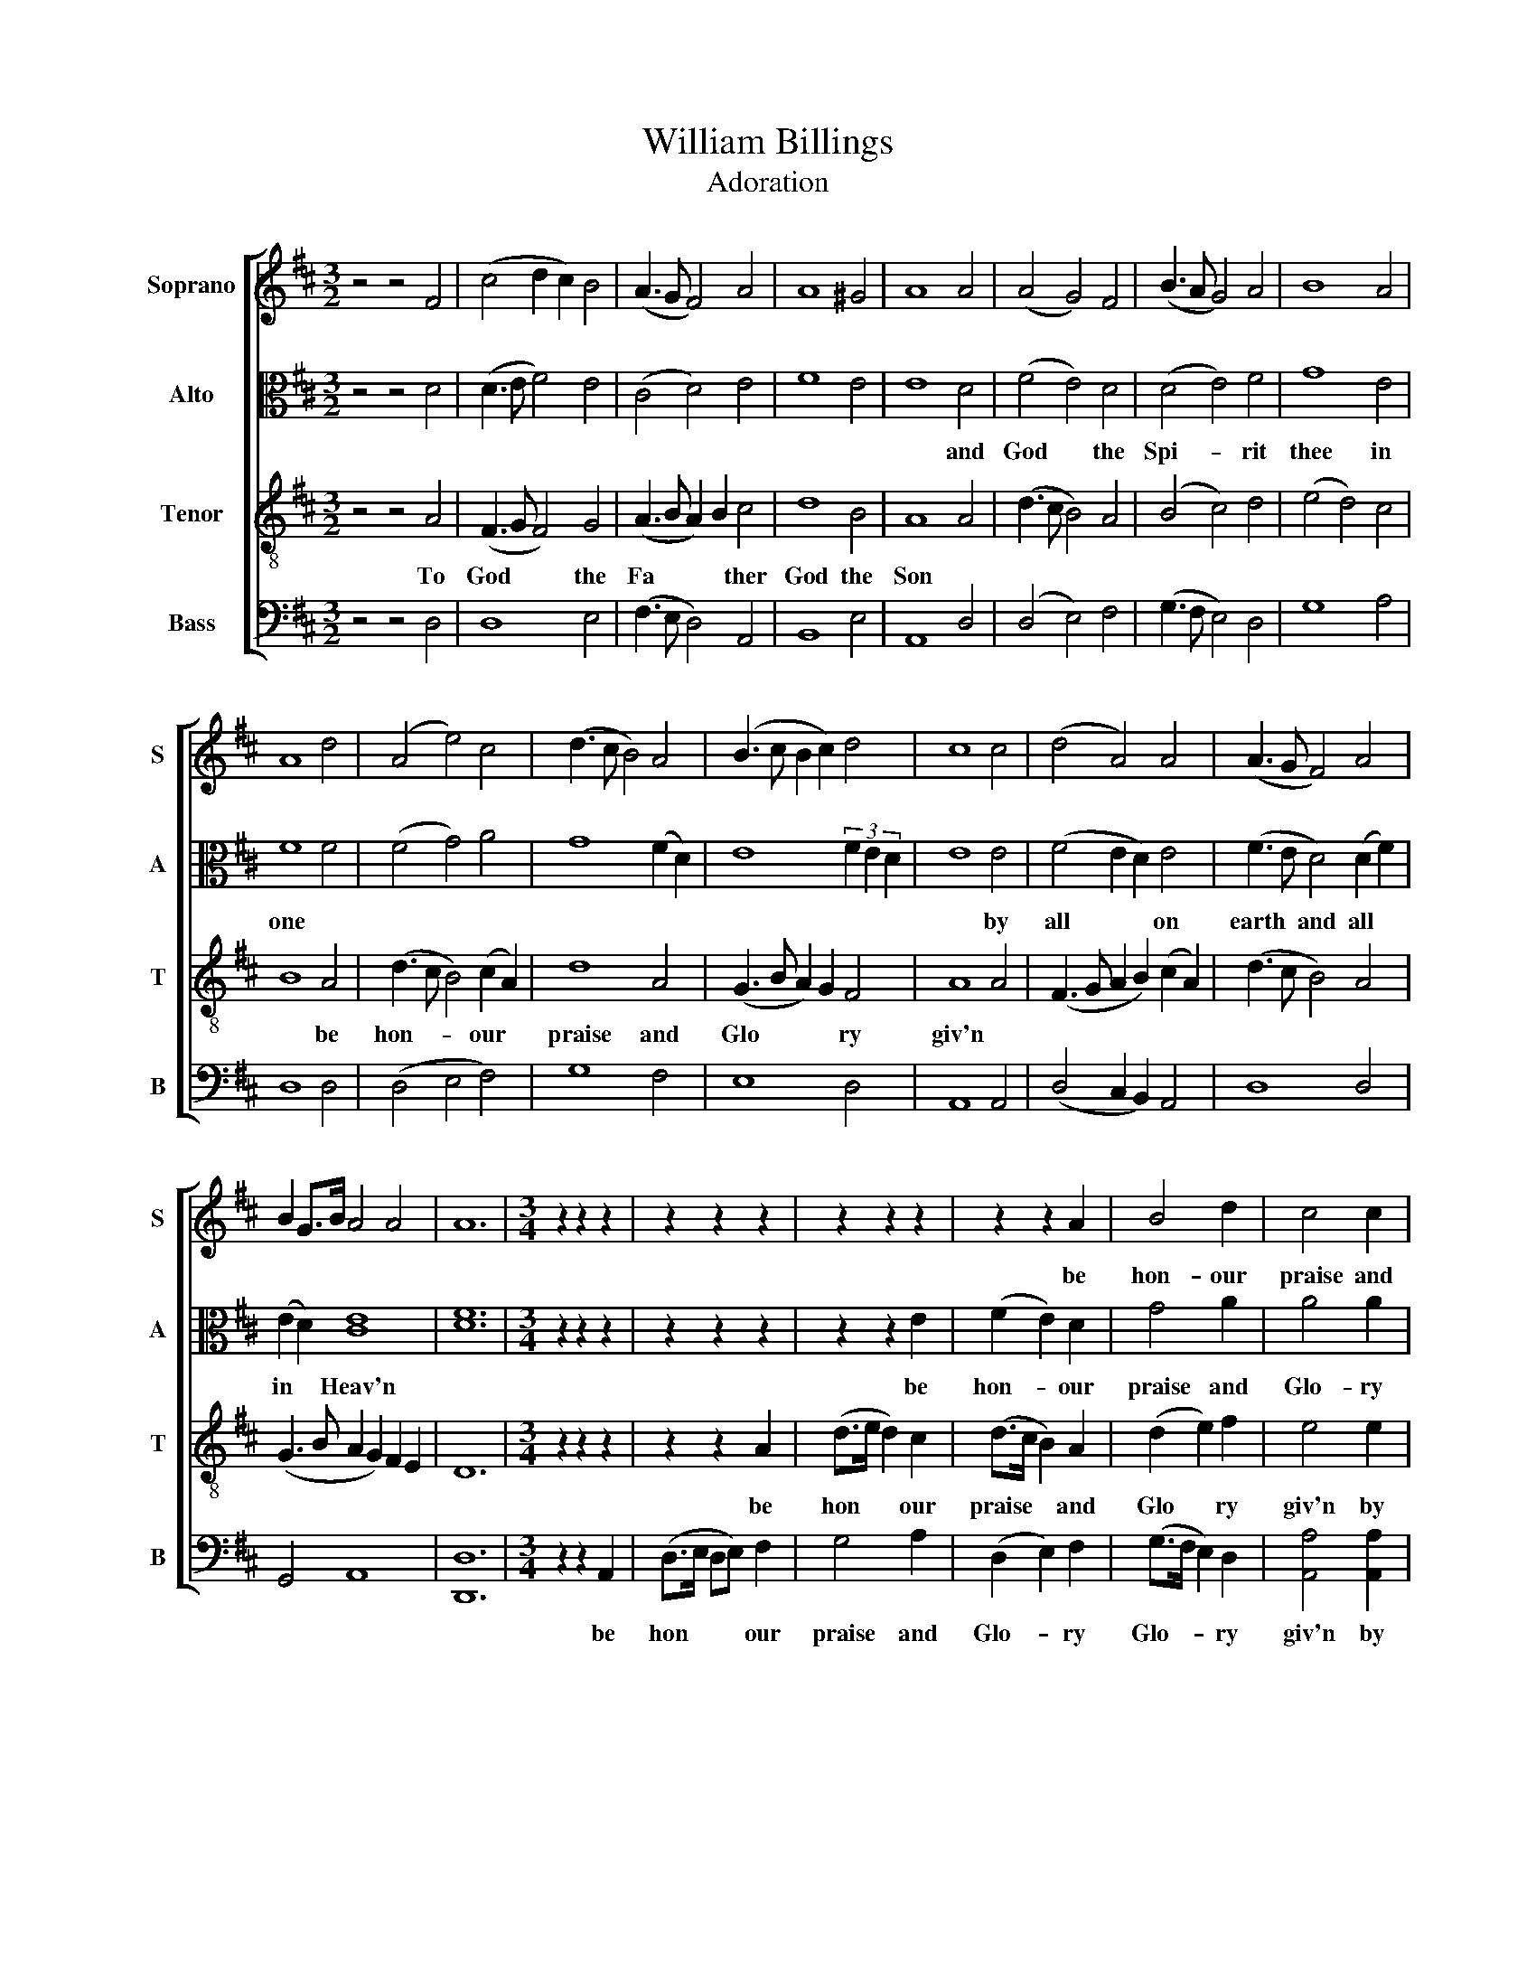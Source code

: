 X:1
T:William Billings
T:Adoration
%%score [ 1 2 3 4 ]
L:1/8
M:3/2
K:D
V:1 treble nm="Soprano" snm="S"
V:2 alto nm="Alto" snm="A"
V:3 treble-8 nm="Tenor" snm="T"
V:4 bass nm="Bass" snm="B"
V:1
 z4 z4 F4 | (c4 d2 c2) B4 | (A3 G F4) A4 | A8 ^G4 | A8 A4 | (A4 G4) F4 | (B3 A G4) A4 | B8 A4 | %8
w: ||||||||
 A8 d4 | (A4 e4) c4 | (d3 c B4) A4 | (B3 c B2 c2) d4 | c8 c4 | (d4 A4) A4 | (A3 G F4) A4 | %15
w: |||||||
 B2 G>B A4 A4 | A12 |[M:3/4] z2 z2 z2 | z2 z2 z2 | z2 z2 z2 | z2 z2 A2 | B4 d2 | c4 c2 | %23
w: |||||be|hon- our|praise and|
 (d>c B2) A2 | B4 A2 | A4 B2 | c4 d2 | (A2 BA) (Bc) | (d>c B2) B2 | (A2 B2) A2 | (B2 A2) (Bc) | %31
w: Glo * * ry|Glo- ry|giv'n by|all on|earth * * and *|all * * and|all * and|all * in *|
 d4 A2 | (A2 G2) F2 | B4 d2 | B4 A2 | A4 A2 | (B2 A2) (Bc) | (d>c B2) A2 | (B2 AB) c2 | d4 B2 | %40
w: heav'n by|all * on|earth and|all in|heav'n be|hon * our *|praise * * and|Glo * * ry|giv'n by|
 (d>c B2) d2 | (A>B cA) d2 | (d>c B2) A2 | A4 A2 | (A2 G2) F2 | BB B2 d2 | c4 c2 | (d>c B2) A2 | %48
w: all * * on|Earth * * * and|all * * in|heav'n be|hon * our|praise and Glo- ry|giv'n by|all * * on|
 B4 d2 | (A2 B2) A2 | A4 z2 | z2 z2 z2 | z2 z2 z2 | z2 z2 A2 | B4 d2 | c4 c2 | (d>c B2) A2 | %57
w: Earth and|all * in|Heav'n|||be|hon- our|praise and|Glo * * ry|
 B4 A2 | A4 B2 | c4 d2 | (A2 BA) (Bc) | (d>c B2) B2 | (A2 B2) A2 | (B2 A2) (Bc) | d4 A2 | %65
w: Glo- ry|giv'n by|all on|earth * * and *|all * * and|all * and|all * in *|heav'n by|
 (A2 G2) F2 | B4 d2 | B4 A2 | A4 A2 | (B2 A2) (Bc) | (d>c B2) A2 | (B2 AB) c2 | d4 B2 | %73
w: all * on|earth and|all in|heav'n be|hon * our *|praise * * and|Glo * * ry|giv'n by|
 (d>c B2) d2 | (A>B cA) d2 | (d>c B2) A2 | A4 A2 | (A2 G2) F2 | BB B2 d2 | c4 c2 | (d>c B2) A2 | %81
w: all * * on|Earth * * * and|all * * in|heav'n be|hon * our|praise and Glo- ry|giv'n by|all * * on|
 B4 d2 | (A2 B2) A2 | A6 |] %84
w: Earth and|all * in|Heav'n|
V:2
 z4 z4 D4 | (D3 E F4) E4 | (C4 D4) E4 | F8 E4 | E8 D4 | (F4 E4) D4 | (D4 E4) F4 | G8 E4 | F8 F4 | %9
w: ||||* and|God * the|Spi- * rit|thee in|one *|
 (F4 G4) A4 | G8 (F2 D2) | E8 (3F2 E2 D2 | E8 E4 | (F4 E2 D2) E4 | (F3 E D4) (D2 F2) | %15
w: |||* by|all * * on|earth * and all *|
 (E2 D2) [CE]8 | [DF]12 |[M:3/4] z2 z2 z2 | z2 z2 z2 | z2 z2 E2 | (F2 E2) D2 | G4 A2 | A4 A2 | %23
w: in * Heav'n||||be|hon- * our|praise and|Glo- ry|
 (A2 F2) (FA) | G4 E2 | F4 E2 | EE (E2 F2) | (F2 EF G2 | A2) z2 z2 | (A2 GF EF | G2 FA DE | %31
w: Glo * ry *|Glo- ry|giv'n by|all on Earth *|all * * *||a- * * * *||
 F4) F2 | (F2 E2) D2 | (G>A) G2 (FA) | G4 E2 | F4 F2 | (D>E F2) G2 | (A2 G2) (FA) | (G2 FG) (AG) | %39
w: ll by|all * on|Earth * * and *|all in|Heav'n be|hon * * our|praise * and *|Glo * * ry *|
 F4 D2 | (A2 G2) F2 | (F>G A2) A2 | G4 E2 | F4 E2 | (F2 E2) D2 | (G>A G2) A2 | AA A2 A2 | %47
w: giv'n by|all * on|Earth * * and|all in|Heav'n be|hon * our|praise * * and|Glo- ry giv'n by|
 (A2 GF) (EF) | G4 A2 | (F>A GF) E2 | F4 z2 | z2 z2 z2 | z2 z2 E2 | (F2 E2) D2 | G4 A2 | A4 A2 | %56
w: all * * on *|Earth and|all * * * in|Heav'n||be|hon- * our|praise and|Glo- ry|
 (A2 F2) (FA) | G4 E2 | F4 E2 | EE (E2 F2) | (F2 EF G2 | A2) z2 z2 | (A2 GF EF | G2 FA DE | %64
w: Glo * ry *|Glo- ry|giv'n by|all on Earth *|all * * *||a- * * * *||
 F4) F2 | (F2 E2) D2 | (G>A) G2 (FA) | G4 E2 | F4 F2 | (D>E F2) G2 | (A2 G2) (FA) | (G2 FG) (AG) | %72
w: ll by|all * on|Earth * * and *|all in|Heav'n be|hon * * our|praise * and *|Glo * * ry *|
 F4 D2 | (A2 G2) F2 | (F>G A2) A2 | G4 E2 | F4 E2 | (F2 E2) D2 | (G>A G2) A2 | AA A2 A2 | %80
w: giv'n by|all * on|Earth * * and|all in|Hea'n be|hon * our|praise * * and|Glo- ry giv'n by|
 (A2 GF) (EF) | G4 A2 | (F>A GF) E2 | F6 |] %84
w: all * * on *|Earth and|all * * * in|Heav'n|
V:3
 z4 z4 A4 | (F3 G F4) G4 | (A3 B A2) B2 c4 | d8 B4 | A8 A4 | (d3 c B4) A4 | (B4 c4) d4 | %7
w: To|God * * the|Fa * * * ther|God the|Son *|||
 (e4 d4) c4 | B8 A4 | (d3 c B4) (c2 A2) | d8 A4 | (G3 B A2) G2 F4 | A8 A4 | (F3 G A2 B2) (c2 A2) | %14
w: |* be|hon- * * our *|praise and|Glo * * * ry|giv'n *||
 (d3 c B4) A4 | (G3 B A2 G2) F2 E2 | D12 |[M:3/4] z2 z2 z2 | z2 z2 A2 | (d>e d2) c2 | (d>c B2) A2 | %21
w: ||||be|hon * * our|praise * * and|
 (d2 e2) f2 | e4 e2 | (f2 e2) d2 | (e2 d2) c2 | d4 B2 | A4 A2 | (d>e d2) e2 | (f2 e2) d2 | %29
w: Glo * ry|giv'n by|all * on|earth * and|all in|Heav'n by|all * * on|earth * and|
 (A2 d2) c2 | d4 z2 | z2 z2 d2 | (d>c B2) A2 | (d2 e2) f2 | (e2 d2) c2 | d4 z2 | z2 z2 e2 | %37
w: all * in|heav'n|be|hon * * our|praise * and|Glo * ry|giv'n|by|
 (f2 e2) z2 | (d2 c2) z2 | (A2 dc d2) | z2 z2 A2 | (d2 ec A2) | z2 z2 A2 | (d>e d2) c2 | %44
w: all *|by all|by all * *|by|all * * *|be|hon * * our|
 (d>c B2) A2 | (d2 e2) f2 | e4 e2 | (f>e d2) c2 | (d2 e2) f2 | (d>f ed) c2 | d4 z2 | z2 z2 A2 | %52
w: praise * * and|Glo * ry|giv'n by|all * * on|Earth * and|all * * * in|Heav'n|be|
 (d>e d2) c2 | (d>c B2) A2 | (d2 e2) f2 | e4 e2 | (f2 e2) d2 | (e2 d2) c2 | d4 B2 | A4 A2 | %60
w: hon * * our|praise * * and|Glo * ry|giv'n by|all * on|earth * and|all in|Heav'n by|
 (d>e d2) e2 | (f2 e2) d2 | (A2 d2) c2 | d4 z2 | z2 z2 d2 | (d>c B2) A2 | (d2 e2) f2 | (e2 d2) c2 | %68
w: all * * on|earth * and|all * in|heav'n|be|hon * * our|praise * and|Glo * ry|
 d4 z2 | z2 z2 e2 | (f2 e2) z2 | (d2 c2) z2 | (A2 dc d2) | z2 z2 A2 | (d2 ec A2) | z2 z2 A2 | %76
w: giv'n|by|all *|by all|by all * *|by|all * * *|be|
 (d>e d2) c2 | (d>c B2) A2 | (d2 e2) f2 | e4 e2 | (f>e d2) c2 | (d2 e2) f2 | (d>f ed) c2 | d6 |] %84
w: hon * * our|praise * * and|Glo * ry|giv'n by|all * * on|Earth * and|all * * * in|Heav'n|
V:4
 z4 z4 D,4 | D,8 E,4 | (F,3 E, D,4) A,,4 | B,,8 E,4 | A,,8 D,4 | (D,4 E,4) F,4 | (G,3 F, E,4) D,4 | %7
w: |||||||
 G,8 A,4 | D,8 D,4 | (D,4 E,4 F,4) | G,8 F,4 | E,8 D,4 | A,,8 A,,4 | (D,4 C,2 B,,2) A,,4 | %14
w: |||||||
 D,8 D,4 | G,,4 A,,8 | [D,,D,]12 |[M:3/4] z2 z2 A,,2 | (D,>E, D,E,) F,2 | G,4 A,2 | (D,2 E,2) F,2 | %21
w: |||be|hon * * * our|praise and|Glo- * ry|
 (G,>F, E,2) D,2 | [A,,A,]4 [A,,A,]2 | (D,2 E,2) F,2 | (E,>F, G,2) A,2 | D,4 D,2 | A,,4 D,2 | %27
w: Glo- * * ry|giv'n by|all * on|earth * * and|all in|Heav'n by|
 (D,2 G,F,) E,2 | (D,2 E,>F,) G,2 | (F,2 G,2) A,2 | (G,2 F,2) (G,E,) | D,4 D,2 | (D,2 E,2) F,2 | %33
w: all * * on|earth * * and|all * and|all * in *|heav'n be|hon * our|
 (G,>F, E,2) D,2 | [G,,G,]4 [A,,A,]2 | D,4 D,2 | (G,2 F,2) E,2 | (D,2 E,2) F,2 | %38
w: praise * * and|Glo- ry|giv'n by|all * on|earth * and|
 (G,2 A,G,) (F,E,) | D,4 G,2 | (F,2 E,2) D,2 | (D,2 A,2) F,2 | G,4 A,2 | D,4 A,,2 | (D,2 E,2) F,2 | %45
w: all * * in *|heav'n by|all * on|earth * and|all in|heav'n be|hon * our|
 (G,>F, E,2) D,2 | [A,,A,][A,,A,] [A,,A,]2 [A,,A,]2 | ([F,,F,]2 [G,,G,]2) [A,,A,]2 | %48
w: praise * * and|Glo- ry giv'n by|all * on|
 ([G,,G,]>[F,,F,,F,] [E,,E,]2) [D,,D,]2 | ([F,,F,]2 [G,,G,]2) [A,,A,]2 | D,4 A,,2 | %51
w: Earth * * and|all * in|Heav'n be|
 (D,>E, D,E,) F,2 | G,4 A,2 | (D,2 E,2) F,2 | (G,>F, E,2) D,2 | [A,,A,]4 [A,,A,]2 | (D,2 E,2) F,2 | %57
w: hon * * * our|praise and|Glo- * ry|Glo- * * ry|giv'n by|all * on|
 (E,>F, G,2) A,2 | D,4 D,2 | A,,4 D,2 | (D,2 G,F,) E,2 | (D,2 E,>F,) G,2 | (F,2 G,2) A,2 | %63
w: earth * * and|all in|Heav'n by|all * * on|earth * * and|all * and|
 (G,2 F,2) (G,E,) | D,4 D,2 | (D,2 E,2) F,2 | (G,>F, E,2) D,2 | [G,,G,]4 [A,,A,]2 | D,4 D,2 | %69
w: all * in *|heav'n be|hon * our|praise * * and|Glo- ry|giv'n by|
 (G,2 F,2) E,2 | (D,2 E,2) F,2 | (G,2 A,G,) (F,E,) | D,4 G,2 | (F,2 E,2) D,2 | (D,2 A,2) F,2 | %75
w: all * on|earth * and|all * * in *|heav'n by|all * on|earth * and|
 G,4 A,2 | D,4 A,,2 | (D,2 E,2) F,2 | (G,>F, E,2) D,2 | [A,,A,][A,,A,] [A,,A,]2 [A,,A,]2 | %80
w: all in|heav'n be|hon * our|praise * * and|Glo- ry giv'n by|
 ([F,,F,]2 [G,,G,]2) [A,,A,]2 | ([G,,G,]>[F,,F,,F,] [E,,E,]2) [D,,D,]2 | %82
w: all * on|Earth * * and|
 ([F,,F,]2 [G,,G,]2) [A,,A,]2 | D,6 |] %84
w: all * in|Heav'n|

